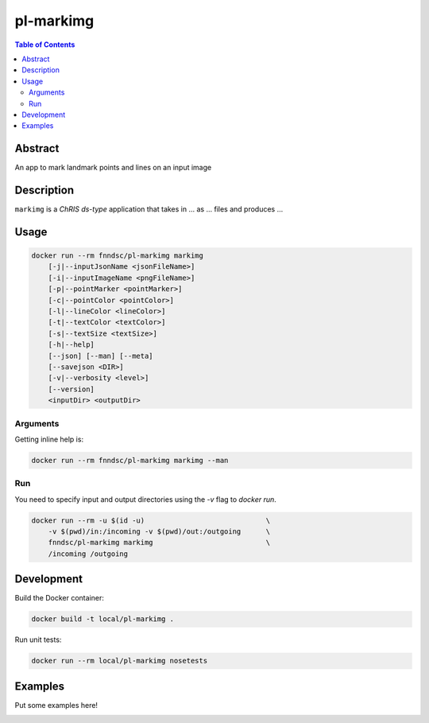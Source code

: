 pl-markimg
================================

.. image:: https://img.shields.io/docker/v/fnndsc/pl-markimg?sort=semver
    :target: https://hub.docker.com/r/fnndsc/pl-markimg

.. image:: https://img.shields.io/github/license/fnndsc/pl-markimg
    :target: https://github.com/FNNDSC/pl-markimg/blob/master/LICENSE

.. image:: https://github.com/FNNDSC/pl-markimg/workflows/ci/badge.svg
    :target: https://github.com/FNNDSC/pl-markimg/actions


.. contents:: Table of Contents


Abstract
--------

An app to mark landmark points and lines on an input image


Description
-----------


``markimg`` is a *ChRIS ds-type* application that takes in ... as ... files
and produces ...


Usage
-----

.. code::

    docker run --rm fnndsc/pl-markimg markimg
        [-j|--inputJsonName <jsonFileName>]                         
        [-i|--inputImageName <pngFileName>]                         
        [-p|--pointMarker <pointMarker>]                            
        [-c|--pointColor <pointColor>]                              
        [-l|--lineColor <lineColor>]                                
        [-t|--textColor <textColor>]                                
        [-s|--textSize <textSize>]                                  
        [-h|--help]
        [--json] [--man] [--meta]
        [--savejson <DIR>]
        [-v|--verbosity <level>]
        [--version]
        <inputDir> <outputDir>


Arguments
~~~~~~~~~

.. code::
    [-j|--inputJsonName <jsonFileName>] 
    The name of the input JSON file. Default is 'prection.json'
        
    [-i|--inputImageName <pngFileName>] 
    The name of the input png file. Default is 'leg.png' 
        
    [-p|--pointMarker <pointMarker>]
    A character that represents a point on the image. Default
    is 'x'
         
    [-c|--pointColor <pointColor>] 
    The color of the character representing points on the image.
    Default is red
        
    [-l|--lineColor <lineColor>]
    The color of the line drawn on the input image.
    Default is red 
        
    [-t|--textColor <textColor>]
    The color of the text placed on the input image.
    Default is white
        
    [-s|--textSize <textSize>]
    The size of the text on the input image.
    Default is "xx-small" 
            
    [-h] [--help]
    If specified, show help message and exit.
    
    [--json]
    If specified, show json representation of app and exit.
    
    [--man]
    If specified, print (this) man page and exit.

    [--meta]
    If specified, print plugin meta data and exit.
    
    [--savejson <DIR>] 
    If specified, save json representation file to DIR and exit. 
    
    [-v <level>] [--verbosity <level>]
    Verbosity level for app. Not used currently.
    
    [--version]
    If specified, print version number and exit. 


Getting inline help is:

.. code:: bash

    docker run --rm fnndsc/pl-markimg markimg --man

Run
~~~

You need to specify input and output directories using the `-v` flag to `docker run`.


.. code:: bash

    docker run --rm -u $(id -u)                             \
        -v $(pwd)/in:/incoming -v $(pwd)/out:/outgoing      \
        fnndsc/pl-markimg markimg                           \
        /incoming /outgoing


Development
-----------

Build the Docker container:

.. code:: bash

    docker build -t local/pl-markimg .

Run unit tests:

.. code:: bash

    docker run --rm local/pl-markimg nosetests

Examples
--------

Put some examples here!


.. image:: https://raw.githubusercontent.com/FNNDSC/cookiecutter-chrisapp/master/doc/assets/badge/light.png
    :target: https://chrisstore.co
